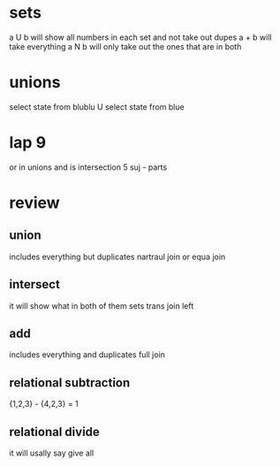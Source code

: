 * sets 
a U b will show all numbers in each set and not take out dupes
a + b will take everything
a N b will only take out the ones that are in both

* unions
# the things after the select must match
select state from blublu
U
select state from blue

* lap 9
or in unions
and is intersection
5 suj - parts
* review
** union
includes everything but duplicates
nartraul join or equa join
** intersect
it will show what in both of them sets
trans join left 
** add
includes everything and duplicates
full join
** relational subtraction
{1,2,3} - {4,2,3} = 1
** relational divide 
it will usally say give all

